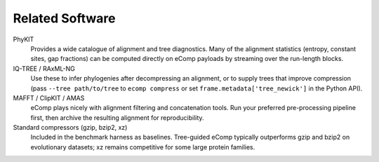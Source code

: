 Related Software
================

PhyKIT
  Provides a wide catalogue of alignment and tree diagnostics.  Many of the
  alignment statistics (entropy, constant sites, gap fractions) can be computed
  directly on eComp payloads by streaming over the run-length blocks.

IQ-TREE / RAxML-NG
  Use these to infer phylogenies after decompressing an alignment, or to supply
  trees that improve compression (pass ``--tree path/to/tree`` to ``ecomp compress``
  or set ``frame.metadata['tree_newick']`` in the Python API).

MAFFT / ClipKIT / AMAS
  eComp plays nicely with alignment filtering and concatenation tools.  Run your
  preferred pre-processing pipeline first, then archive the resulting alignment
  for reproducibility.

Standard compressors (gzip, bzip2, xz)
  Included in the benchmark harness as baselines.  Tree-guided eComp typically
  outperforms gzip and bzip2 on evolutionary datasets; xz remains competitive for
  some large protein families.
